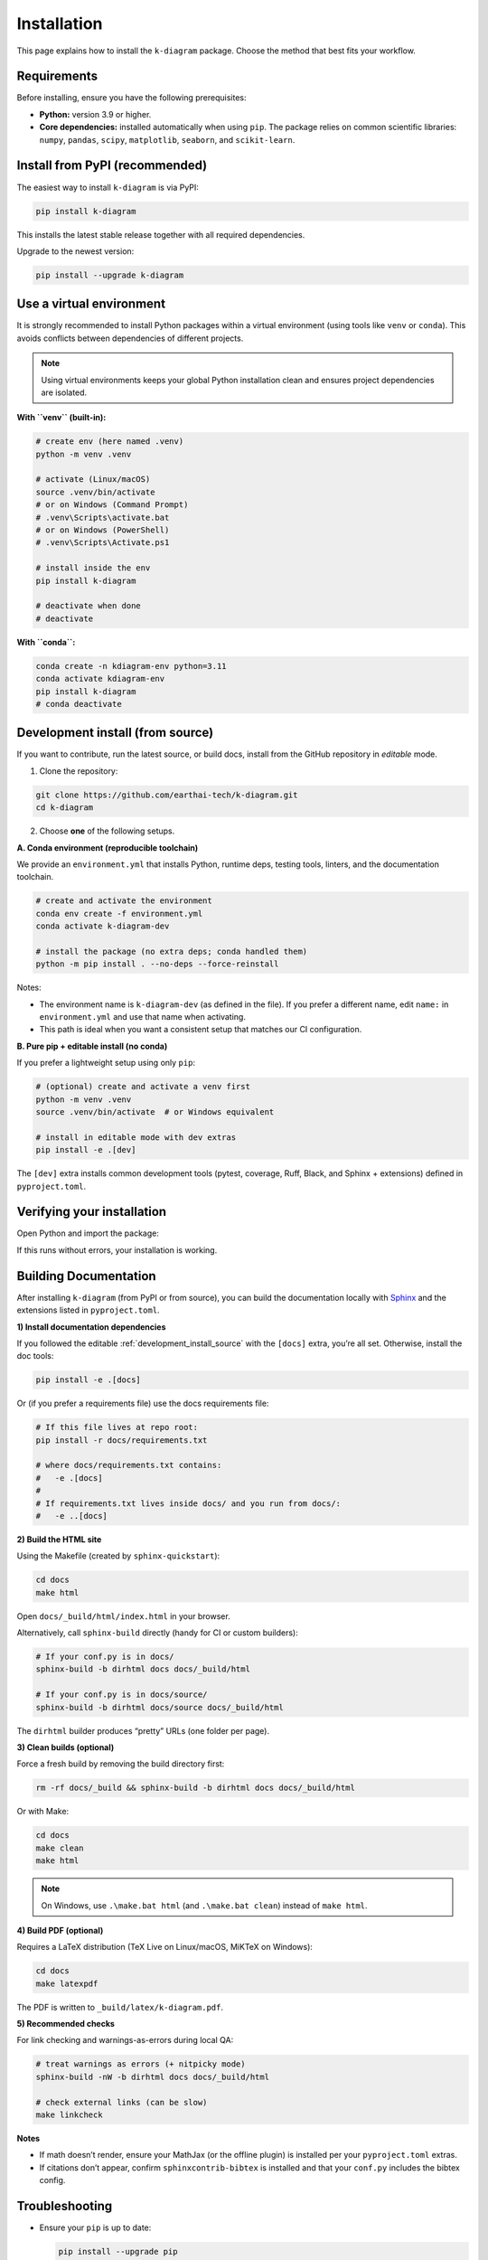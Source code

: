 .. _lab_installation:

============
Installation
============

This page explains how to install the ``k-diagram`` package. Choose
the method that best fits your workflow.

Requirements
------------

Before installing, ensure you have the following prerequisites:

* **Python:** version 3.9 or higher.
* **Core dependencies:** installed automatically when using
  ``pip``. The package relies on common scientific libraries:
  ``numpy``, ``pandas``, ``scipy``, ``matplotlib``, ``seaborn``,
  and ``scikit-learn``.

.. _installing:

Install from PyPI (recommended)
-------------------------------

The easiest way to install ``k-diagram`` is via PyPI:

.. code-block:: bash

   pip install k-diagram

This installs the latest stable release together with all required
dependencies.

Upgrade to the newest version:

.. code-block:: bash

   pip install --upgrade k-diagram

Use a virtual environment
-------------------------

It is strongly recommended to install Python packages within a
virtual environment (using tools like ``venv`` or ``conda``). This
avoids conflicts between dependencies of different projects.

.. note::

   Using virtual environments keeps your global Python installation
   clean and ensures project dependencies are isolated.

**With ``venv`` (built-in):**

.. code-block:: bash

   # create env (here named .venv)
   python -m venv .venv

   # activate (Linux/macOS)
   source .venv/bin/activate
   # or on Windows (Command Prompt)
   # .venv\Scripts\activate.bat
   # or on Windows (PowerShell)
   # .venv\Scripts\Activate.ps1

   # install inside the env
   pip install k-diagram

   # deactivate when done
   # deactivate

**With ``conda``:**

.. code-block:: bash

   conda create -n kdiagram-env python=3.11
   conda activate kdiagram-env
   pip install k-diagram
   # conda deactivate

 
.. _development_install_source:

Development install (from source)
---------------------------------

If you want to contribute, run the latest source, or build docs,
install from the GitHub repository in *editable* mode.

1) Clone the repository:

.. code-block:: bash

   git clone https://github.com/earthai-tech/k-diagram.git
   cd k-diagram

2) Choose **one** of the following setups.

**A. Conda environment (reproducible toolchain)**

We provide an ``environment.yml`` that installs Python, runtime
deps, testing tools, linters, and the documentation toolchain.

.. code-block:: bash

   # create and activate the environment
   conda env create -f environment.yml
   conda activate k-diagram-dev

   # install the package (no extra deps; conda handled them)
   python -m pip install . --no-deps --force-reinstall

Notes:

* The environment name is ``k-diagram-dev`` (as defined in the
  file). If you prefer a different name, edit ``name:`` in
  ``environment.yml`` and use that name when activating.
* This path is ideal when you want a consistent setup that matches
  our CI configuration.

**B. Pure pip + editable install (no conda)**

If you prefer a lightweight setup using only ``pip``:

.. code-block:: bash

   # (optional) create and activate a venv first
   python -m venv .venv
   source .venv/bin/activate  # or Windows equivalent

   # install in editable mode with dev extras
   pip install -e .[dev]

The ``[dev]`` extra installs common development tools (pytest,
coverage, Ruff, Black, and Sphinx + extensions) defined in
``pyproject.toml``.

Verifying your installation
---------------------------

Open Python and import the package:

.. code-block:: python
   :linenos:

   import kdiagram
   print("k-diagram version:", getattr(kdiagram, "__version__", "unknown"))

If this runs without errors, your installation is working.

.. _building_documentation: 

Building Documentation
----------------------

After installing ``k-diagram`` (from PyPI or from source), you
can build the documentation locally with `Sphinx
<https://www.sphinx-doc.org/>`_ and the extensions listed in
``pyproject.toml``.

**1) Install documentation dependencies**

If you followed the editable :ref:`development_install_source`
with the ``[docs]`` extra, you’re all set. Otherwise, 
install the doc tools:

.. code-block:: bash

   pip install -e .[docs]

Or (if you prefer a requirements file) use the docs requirements file:

.. code-block:: bash
   
   # If this file lives at repo root:
   pip install -r docs/requirements.txt
   
   # where docs/requirements.txt contains:
   #   -e .[docs]
   #
   # If requirements.txt lives inside docs/ and you run from docs/:
   #   -e ..[docs]
   
**2) Build the HTML site**

Using the Makefile (created by ``sphinx-quickstart``):

.. code-block:: bash

   cd docs
   make html

Open ``docs/_build/html/index.html`` in your browser.

Alternatively, call ``sphinx-build`` directly (handy for CI or custom
builders):

.. code-block:: bash

   # If your conf.py is in docs/
   sphinx-build -b dirhtml docs docs/_build/html

   # If your conf.py is in docs/source/
   sphinx-build -b dirhtml docs/source docs/_build/html

The ``dirhtml`` builder produces “pretty” URLs (one folder per page).

**3) Clean builds (optional)**

Force a fresh build by removing the build directory first:

.. code-block:: bash

   rm -rf docs/_build && sphinx-build -b dirhtml docs docs/_build/html

Or with Make:

.. code-block:: bash

   cd docs
   make clean
   make html

.. note::

   On Windows, use ``.\make.bat html`` (and ``.\make.bat clean``)
   instead of ``make html``.

**4) Build PDF (optional)**

Requires a LaTeX distribution (TeX Live on Linux/macOS, MiKTeX on
Windows):

.. code-block:: bash

   cd docs
   make latexpdf

The PDF is written to ``_build/latex/k-diagram.pdf``.

**5) Recommended checks**

For link checking and warnings-as-errors during local QA:

.. code-block:: bash

   # treat warnings as errors (+ nitpicky mode)
   sphinx-build -nW -b dirhtml docs docs/_build/html

   # check external links (can be slow)
   make linkcheck

**Notes**

- If math doesn’t render, ensure your MathJax (or the offline
  plugin) is installed per your ``pyproject.toml`` extras.
- If citations don’t appear, confirm ``sphinxcontrib-bibtex`` is
  installed and that your ``conf.py`` includes the bibtex config.


Troubleshooting
---------------

* Ensure your ``pip`` is up to date:

  .. code-block:: bash

     pip install --upgrade pip

* If you build from source and a dependency needs compilation,
  make sure you have a working compiler toolchain appropriate for
  your OS.
* If you used ``conda`` and encounter solver conflicts, try
  updating ``conda`` and recreating the environment:

  .. code-block:: bash

     conda update -n base -c defaults conda
     conda env remove -n k-diagram-dev
     conda env create -f environment.yml

* Still stuck? Please open an issue with details about your OS,
  Python version, and the full error message:

  https://github.com/earthai-tech/k-diagram/issues
